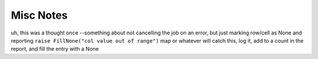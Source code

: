 Misc Notes
==========

uh, this was a thought once --something about not cancelling the job on an error, but just marking row/cell as None and reporting ``raise FillNone("col value out of range")`` map or whatever will catch this, log it, add to a count in the report, and fill the entry with a None

